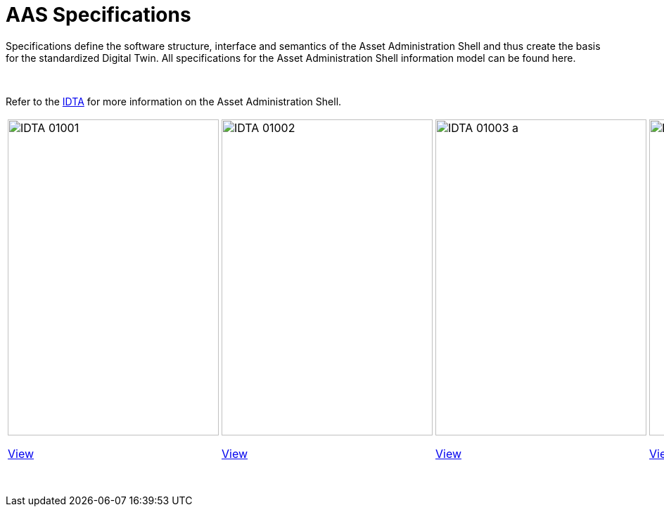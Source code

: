 = AAS Specifications

Specifications define the software structure, interface and semantics of the 
Asset Administration Shell and thus create the basis for the standardized Digital Twin. 
All specifications for the Asset Administration Shell information model can be found here.


&nbsp;

:part-1-mainpage: IDTA-01001:ROOT:index.adoc
:part-2-mainpage: IDTA-01002:ROOT:index.adoc
:part-3a-mainpage: IDTA-01003-a:ROOT:index.adoc
:part-4-mainpage: IDTA-01004:ROOT:index.adoc
:part-5-mainpage: IDTA-01005:ROOT:index.adoc

Refer to the https://industrialdigitaltwin.org[IDTA,window=_blank] for more information on the Asset Administration Shell.

[cols="1,1,1,1,1", frame="none", grid="none", align="center"]
|===
a|
image::IDTA-01001.png[xref={part-1-mainpage}, window=_blank, opts=nofollow, width=300, height=450]

link:#part1[View,role="view-button"]

a|
image::IDTA-01002.png[xref={part-2-mainpage}, window=_blank, opts=nofollow, width=300, height=450]

link:#part2[View,role="view-button"]

a|
image::IDTA-01003-a.png[xref={part-3a-mainpage}, window=_blank, opts=nofollow, width=300, height=450]

link:#part3[View,role="view-button"]

a|
image::IDTA-01004.png[xref={part-4-mainpage}, window=_blank, opts=nofollow, width=300, height=450]

link:#part4[View,role="view-button"]

a|
image::IDTA-01005.png[xref={part-5-mainpage}, window=_blank, opts=nofollow, width=300, height=450]

link:#part5[View,role="view-button"]
|===

&nbsp;
